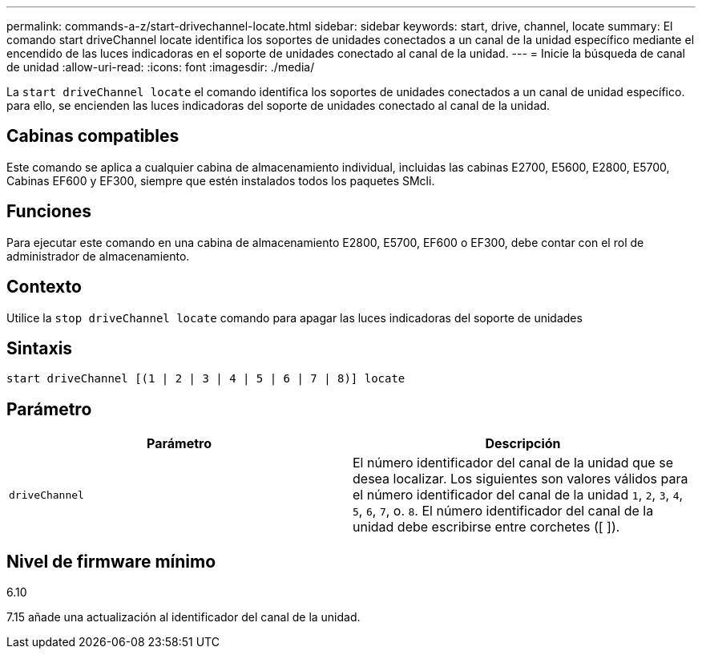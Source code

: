 ---
permalink: commands-a-z/start-drivechannel-locate.html 
sidebar: sidebar 
keywords: start, drive, channel, locate 
summary: El comando start driveChannel locate identifica los soportes de unidades conectados a un canal de la unidad específico mediante el encendido de las luces indicadoras en el soporte de unidades conectado al canal de la unidad. 
---
= Inicie la búsqueda de canal de unidad
:allow-uri-read: 
:icons: font
:imagesdir: ./media/


[role="lead"]
La `start driveChannel locate` el comando identifica los soportes de unidades conectados a un canal de unidad específico. para ello, se encienden las luces indicadoras del soporte de unidades conectado al canal de la unidad.



== Cabinas compatibles

Este comando se aplica a cualquier cabina de almacenamiento individual, incluidas las cabinas E2700, E5600, E2800, E5700, Cabinas EF600 y EF300, siempre que estén instalados todos los paquetes SMcli.



== Funciones

Para ejecutar este comando en una cabina de almacenamiento E2800, E5700, EF600 o EF300, debe contar con el rol de administrador de almacenamiento.



== Contexto

Utilice la `stop driveChannel locate` comando para apagar las luces indicadoras del soporte de unidades



== Sintaxis

[listing]
----
start driveChannel [(1 | 2 | 3 | 4 | 5 | 6 | 7 | 8)] locate
----


== Parámetro

[cols="2*"]
|===
| Parámetro | Descripción 


 a| 
`driveChannel`
 a| 
El número identificador del canal de la unidad que se desea localizar. Los siguientes son valores válidos para el número identificador del canal de la unidad `1`, `2`, `3`, `4`, `5`, `6`, `7`, o. `8`. El número identificador del canal de la unidad debe escribirse entre corchetes ([ ]).

|===


== Nivel de firmware mínimo

6.10

7.15 añade una actualización al identificador del canal de la unidad.
